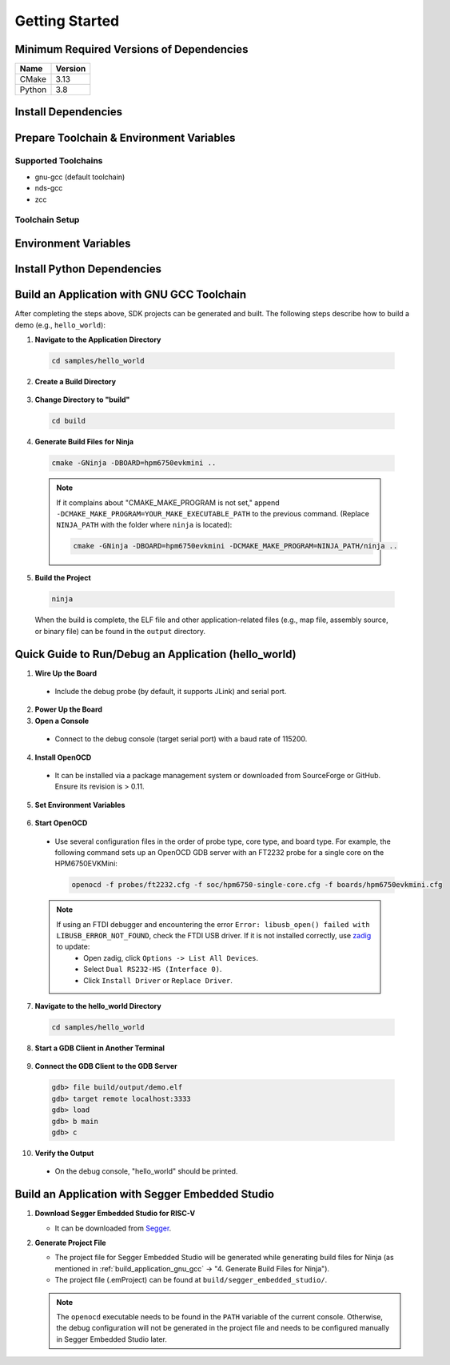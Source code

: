 .. _getting_started:

================
Getting Started
================

Minimum Required Versions of Dependencies
-----------------------------------------

.. list-table::
   :header-rows: 1

   * - Name
     - Version
   * - CMake
     - 3.13
   * - Python
     - 3.8

.. _install_dependencies:

Install Dependencies
--------------------

.. tabs::

   .. group-tab:: Linux

      Take Ubuntu as example

      1. **Install Tools**

         .. code-block:: shell

            sudo apt install build-essential cmake ninja-build libc6-i386 libc6-i386-cross libstdc++6-i386-cross

      2. **Install Python 3 (3.8.5 minimum) and pip**

         .. code-block:: shell

            sudo apt install python3 python3-pip

   .. group-tab:: Windows

      1. **Install Chocolatey**

         - Chocolatey is a package manager for Windows that simplifies the installation of native Windows dependencies.
         - Install Chocolatey by following the instructions on the `Chocolatey Install <https://chocolatey.org/install>`_ page.
         - Open "cmd.exe" as "Administrator".
         - Disable global confirmation to avoid having to confirm the installation of individual programs:

           .. code-block:: batch

              choco feature enable -n allowGlobalConfirmation

      2. **Install CMake**

         .. code-block:: batch

            choco install cmake --installargs 'ADD_CMAKE_TO_PATH=System'

      3. **Install Other Tools**

         .. code-block:: batch

            choco install git python ninja

      4. **Close the Administrator Command Prompt Window**

.. _prepare_toolchain:

Prepare Toolchain & Environment Variables
-----------------------------------------

Supported Toolchains
^^^^^^^^^^^^^^^^^^^^

- gnu-gcc (default toolchain)
- nds-gcc
- zcc

Toolchain Setup
^^^^^^^^^^^^^^^^

.. tabs::

   .. tab:: gnu-gcc

      1. **Download and Unzip the Toolchain**

         - Unzip the toolchain package to a specific path (e.g., ``TOOLCHAIN_PATH``). The executable ``riscv32-unknown-elf-gcc`` should be located in ``TOOLCHAIN_PATH/bin``.

      2. **Set Environment Variables**

         .. tabs::

            .. group-tab:: Linux

               Assume using zsh

               .. code-block:: shell

                  export GNURISCV_TOOLCHAIN_PATH=TOOLCHAIN_PATH
                  export HPM_SDK_TOOLCHAIN_VARIANT=

            .. group-tab:: Windows

               .. code-block:: batch

                  set GNURISCV_TOOLCHAIN_PATH=TOOLCHAIN_PATH
                  set HPM_SDK_TOOLCHAIN_VARIANT=

   .. tab:: nds-gcc

      1. **Download and Unzip the Toolchain**

         - Unzip the toolchain package to a specific path (e.g., ``TOOLCHAIN_PATH``). The executable ``riscv32-elf-gcc`` should be located in ``TOOLCHAIN_PATH/bin``.

      2. **Set Environment Variables**

         .. tabs::

            .. group-tab:: Linux

               Assume using zsh

               .. code-block:: shell

                  export GNURISCV_TOOLCHAIN_PATH=TOOLCHAIN_PATH
                  export HPM_SDK_TOOLCHAIN_VARIANT=nds-gcc

            .. group-tab:: Windows

               .. code-block:: batch

                  set GNURISCV_TOOLCHAIN_PATH=TOOLCHAIN_PATH
                  set HPM_SDK_TOOLCHAIN_VARIANT=nds-gcc

               .. note::

                  For Windows, the Andes compiler requires the following libraries:
                  - ``cygwin1.dll``
                  - ``cygncursesw-10.dll``
                  Ensure their paths are appended to the system environment variable ``PATH``.

   .. tab:: zcc

      1. **Download and Unzip the Toolchain**

         - Unzip the toolchain package to a specific path (e.g., ``TOOLCHAIN_PATH``).

      2. **Set Environment Variables**

         .. tabs::

            .. group-tab:: Linux

               .. code-block:: shell

                  export GNURISCV_TOOLCHAIN_PATH=TOOLCHAIN_PATH
                  export HPM_SDK_TOOLCHAIN_VARIANT=zcc

            .. group-tab:: Windows

               .. code-block:: batch

                  set GNURISCV_TOOLCHAIN_PATH=TOOLCHAIN_PATH
                  set HPM_SDK_TOOLCHAIN_VARIANT=zcc

.. _environment_variables:

Environment Variables
---------------------

.. tabs::

   .. tab:: Using Provided Scripts

      .. tabs::

         .. group-tab:: Linux

            .. code-block:: shell

               source env.sh

         .. group-tab:: Windows

            .. code-block:: batch

               env.cmd

   .. tab:: Manual Declaration

      Manually declare an environment variable ``HPM_SDK_BASE`` pointing to the SDK root path.

      .. tabs::
         .. group-tab:: Linux
            using zsh, assuming SDK is located at ``$HOME/hpm_sdk``

            .. code-block:: shell

               export HPM_SDK_BASE=$HOME/hpm_sdk

         .. group-tab:: Windows
            assuming SDK is located at ``c:\hpm_sdk``

            .. code-block:: batch

               set HPM_SDK_BASE=c:\hpm_sdk

.. _install_python_dependencies:

Install Python Dependencies
---------------------------

.. tabs::

   .. group-tab:: Linux

      .. code-block:: shell

         pip3 install --user -r "$HPM_SDK_BASE/scripts/requirements.txt"

   .. group-tab:: Windows

      By default, ``python3/pip3`` is not available after installing Python 3.x on Windows. Only ``python/pip`` is available.

      .. code-block:: batch

         pip install --user -r "%HPM_SDK_BASE%/scripts/requirements.txt"

.. _build_application_gnu_gcc:

Build an Application with GNU GCC Toolchain
-------------------------------------------

After completing the steps above, SDK projects can be generated and built. The following steps describe how to build a demo (e.g., ``hello_world``):

1. **Navigate to the Application Directory**

 .. code-block:: shell

    cd samples/hello_world

2. **Create a Build Directory**

 .. tabs::

    .. group-tab:: Linux

       .. code-block:: shell

          mkdir build

    .. group-tab:: Windows

       .. code-block:: batch

          md build

3. **Change Directory to "build"**

 .. code-block:: shell

    cd build

4. **Generate Build Files for Ninja**

 .. code-block:: shell

    cmake -GNinja -DBOARD=hpm6750evkmini ..

 .. note::

    If it complains about "CMAKE_MAKE_PROGRAM is not set," append ``-DCMAKE_MAKE_PROGRAM=YOUR_MAKE_EXECUTABLE_PATH`` to the previous command. (Replace ``NINJA_PATH`` with the folder where ``ninja`` is located):

    .. code-block:: shell

       cmake -GNinja -DBOARD=hpm6750evkmini -DCMAKE_MAKE_PROGRAM=NINJA_PATH/ninja ..

5. **Build the Project**

 .. code-block:: shell

    ninja

 When the build is complete, the ELF file and other application-related files (e.g., map file, assembly source, or binary file) can be found in the ``output`` directory.

.. _run_debug_application:

Quick Guide to Run/Debug an Application (hello_world)
---------------------------------------------------------

1. **Wire Up the Board**

 - Include the debug probe (by default, it supports JLink) and serial port.

2. **Power Up the Board**

3. **Open a Console**

 - Connect to the debug console (target serial port) with a baud rate of 115200.

4. **Install OpenOCD**

 - It can be installed via a package management system or downloaded from SourceForge or GitHub. Ensure its revision is > 0.11.

5. **Set Environment Variables**

 .. tabs::

    .. group-tab:: Linux

       .. code-block:: shell

          source env.sh

    .. group-tab:: Windows

       .. code-block:: batch

          env.cmd

       - Alternatively, set the ``OPENOCD_SCRIPTS`` environment variable manually:

         .. code-block:: batch

            set OPENOCD_SCRIPTS=%HPM_SDK_BASE%\boards\openocd

6. **Start OpenOCD**

 - Use several configuration files in the order of probe type, core type, and board type. For example, the following command sets up an OpenOCD GDB server with an FT2232 probe for a single core on the HPM6750EVKMini:

   .. code-block:: shell

      openocd -f probes/ft2232.cfg -f soc/hpm6750-single-core.cfg -f boards/hpm6750evkmini.cfg

 .. note::

    If using an FTDI debugger and encountering the error ``Error: libusb_open() failed with LIBUSB_ERROR_NOT_FOUND``, check the FTDI USB driver. If it is not installed correctly, use `zadig <https://github.com/pbatard/libwdi/releases/download/b730/zadig-2.5.exe>`_ to update:
      - Open zadig, click ``Options -> List All Devices``.
      - Select ``Dual RS232-HS (Interface 0)``.
      - Click ``Install Driver`` or ``Replace Driver``.

7. **Navigate to the hello_world Directory**

 .. code-block:: shell

    cd samples/hello_world

8. **Start a GDB Client in Another Terminal**

 .. tabs::

    .. tab:: gnu-gcc

       .. code-block:: shell

          TOOLCHAIN_PATH/bin/riscv32-unknown-elf-gdb

    .. tab:: nds-gcc

       .. code-block:: shell

          TOOLCHAIN_PATH/bin/riscv32-elf-gdb

9. **Connect the GDB Client to the GDB Server**

 .. code-block:: shell

    gdb> file build/output/demo.elf
    gdb> target remote localhost:3333
    gdb> load
    gdb> b main
    gdb> c

10. **Verify the Output**

 - On the debug console, "hello_world" should be printed.

.. _build_application_segger:

Build an Application with Segger Embedded Studio
------------------------------------------------

1. **Download Segger Embedded Studio for RISC-V**

   - It can be downloaded from `Segger <https://www.segger.com/downloads/embedded-studio/>`_.

2. **Generate Project File**

   - The project file for Segger Embedded Studio will be generated while generating build files for Ninja (as mentioned in :ref:`build_application_gnu_gcc` -> "4. Generate Build Files for Ninja").
   - The project file (.emProject) can be found at ``build/segger_embedded_studio/``.

   .. note::

      The ``openocd`` executable needs to be found in the ``PATH`` variable of the current console. Otherwise, the debug configuration will not be generated in the project file and needs to be configured manually in Segger Embedded Studio later.
